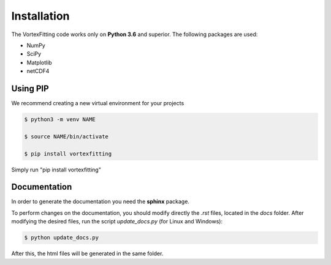 Installation
============

The VortexFitting code works only on  **Python 3.6** and superior.
The following packages are used:

* NumPy
* SciPy
* Matplotlib
* netCDF4

Using PIP
------------

We recommend creating a new virtual environment for your projects

.. code-block:: bash

   $ python3 -m venv NAME
   
   $ source NAME/bin/activate
   
   $ pip install vortexfitting
   
Simply run "pip install vortexfitting"


Documentation
-------------

In order to generate the documentation you need the **sphinx** package.

To perform changes on the documentation, you should modify directly the *.rst*
files, located in the *docs* folder. After modifying the desired files, run the
script *update_docs.py* (for Linux and Windows):

.. code-block:: bash

   $ python update_docs.py

After this, the html files will be generated in the same folder.
